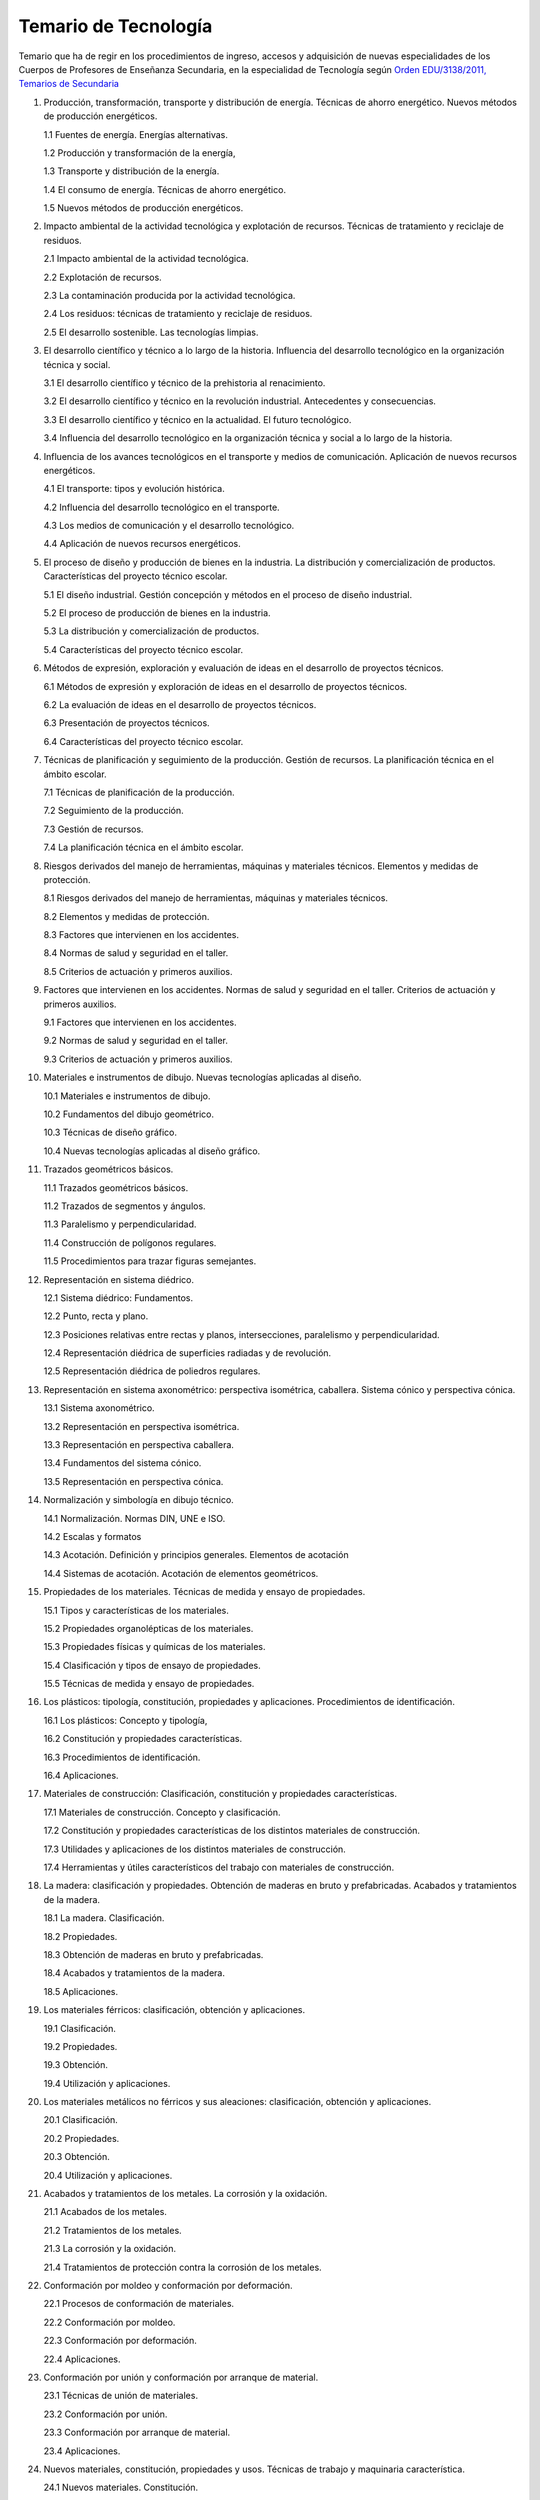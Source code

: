 ﻿
.. _ley-temario-tecnologia:

Temario de Tecnología
=====================
Temario que ha de regir en los procedimientos de ingreso, accesos y 
adquisición de nuevas especialidades de los Cuerpos de Profesores de 
Enseñanza Secundaria, en la especialidad de Tecnología según 
`Orden EDU/3138/2011, Temarios de Secundaria
<https://www.boe.es/diario_boe/txt.php?id=BOE-A-2011-18099>`__


1. Producción, transformación, transporte y distribución de energía. Técnicas de ahorro energético. Nuevos métodos de producción energéticos.

   1.1 Fuentes de energía. Energías alternativas.

   1.2 Producción y transformación de la energía,

   1.3 Transporte y distribución de la energía.

   1.4 El consumo de energía. Técnicas de ahorro energético.

   1.5 Nuevos métodos de producción energéticos.


2. Impacto ambiental de la actividad tecnológica y explotación de recursos. Técnicas de tratamiento y reciclaje de residuos.

   2.1 Impacto ambiental de la actividad tecnológica.

   2.2 Explotación de recursos.

   2.3 La contaminación producida por la actividad tecnológica.

   2.4 Los residuos: técnicas de tratamiento y reciclaje de residuos.

   2.5 El desarrollo sostenible. Las tecnologías limpias.


3. El desarrollo científico y técnico a lo largo de la historia. Influencia del desarrollo tecnológico en la organización técnica y social.

   3.1 El desarrollo científico y técnico de la prehistoria al renacimiento.

   3.2 El desarrollo científico y técnico en la revolución industrial. Antecedentes y consecuencias.

   3.3 El desarrollo científico y técnico en la actualidad. El futuro tecnológico.

   3.4 Influencia del desarrollo tecnológico en la organización técnica y social a lo largo de la historia.


4. Influencia de los avances tecnológicos en el transporte y medios de comunicación. Aplicación de nuevos recursos energéticos.

   4.1 El transporte: tipos y evolución histórica.

   4.2 Influencia del desarrollo tecnológico en el transporte.

   4.3 Los medios de comunicación y el desarrollo tecnológico.

   4.4 Aplicación de nuevos recursos energéticos.


5. El proceso de diseño y producción de bienes en la industria. La distribución y comercialización de productos. Características del proyecto técnico escolar.

   5.1 El diseño industrial. Gestión concepción y métodos en el proceso de diseño industrial.

   5.2 El proceso de producción de bienes en la industria.

   5.3 La distribución y comercialización de productos.

   5.4 Características del proyecto técnico escolar.


6. Métodos de expresión, exploración y evaluación de ideas en el desarrollo de proyectos técnicos.

   6.1 Métodos de expresión y exploración de ideas en el desarrollo de proyectos técnicos.

   6.2 La evaluación de ideas en el desarrollo de proyectos técnicos.

   6.3 Presentación de proyectos técnicos.

   6.4 Características del proyecto técnico escolar.


7. Técnicas de planificación y seguimiento de la producción. Gestión de recursos. La planificación técnica en el ámbito escolar.

   7.1 Técnicas de planificación de la producción.

   7.2 Seguimiento de la producción.

   7.3 Gestión de recursos.

   7.4 La planificación técnica en el ámbito escolar.


8. Riesgos derivados del manejo de herramientas, máquinas y materiales técnicos. Elementos y medidas de protección.

   8.1 Riesgos derivados del manejo de herramientas, máquinas y materiales técnicos.

   8.2 Elementos y medidas de protección.

   8.3 Factores que intervienen en los accidentes.

   8.4 Normas de salud y seguridad en el taller.

   8.5 Criterios de actuación y primeros auxilios.


9. Factores que intervienen en los accidentes. Normas de salud y seguridad en el taller. Criterios de actuación y primeros auxilios.

   9.1 Factores que intervienen en los accidentes.

   9.2 Normas de salud y seguridad en el taller.

   9.3 Criterios de actuación y primeros auxilios.


10. Materiales e instrumentos de dibujo. Nuevas tecnologías aplicadas al diseño.

    10.1 Materiales e instrumentos de dibujo.

    10.2 Fundamentos del dibujo geométrico.

    10.3 Técnicas de diseño gráfico.

    10.4 Nuevas tecnologías aplicadas al diseño gráfico.


11. Trazados geométricos básicos.
 
    11.1 Trazados geométricos básicos.
 
    11.2 Trazados de segmentos y ángulos.
 
    11.3 Paralelismo y perpendicularidad.
 
    11.4 Construcción de polígonos regulares.
 
    11.5 Procedimientos para trazar figuras semejantes.
 
 
12. Representación en sistema diédrico.
 
    12.1 Sistema diédrico: Fundamentos.
 
    12.2 Punto, recta y plano.
 
    12.3 Posiciones relativas entre rectas y planos, intersecciones, paralelismo y perpendicularidad.
 
    12.4 Representación diédrica de superficies radiadas y de revolución.
 
    12.5 Representación diédrica de poliedros regulares.
 
 
13. Representación en sistema axonométrico: perspectiva isométrica, caballera. Sistema cónico y perspectiva cónica.
 
    13.1 Sistema axonométrico.
 
    13.2 Representación en perspectiva isométrica.
 
    13.3 Representación en perspectiva caballera.
 
    13.4 Fundamentos del sistema cónico.
 
    13.5 Representación en perspectiva cónica.
 
 
14. Normalización y simbología en dibujo técnico.
 
    14.1 Normalización. Normas DIN, UNE e ISO.
 
    14.2 Escalas y formatos
 
    14.3 Acotación. Definición y principios generales. Elementos de acotación
 
    14.4 Sistemas de acotación. Acotación de elementos geométricos.
 
 
15. Propiedades de los materiales. Técnicas de medida y ensayo de propiedades.
 
    15.1 Tipos y características de los materiales.
 
    15.2 Propiedades organolépticas de los materiales.
 
    15.3 Propiedades físicas y químicas de los materiales.
 
    15.4 Clasificación y tipos de ensayo de propiedades.
 
    15.5 Técnicas de medida y ensayo de propiedades.
 
 
16. Los plásticos: tipología, constitución, propiedades y aplicaciones. Procedimientos de identificación.
 
    16.1 Los plásticos: Concepto y tipología,
 
    16.2 Constitución y propiedades características.
 
    16.3 Procedimientos de identificación.
 
    16.4 Aplicaciones.
 
 
17. Materiales de construcción: Clasificación, constitución y propiedades características.
 
    17.1 Materiales de construcción. Concepto y clasificación.
 
    17.2 Constitución y propiedades características de los distintos materiales de construcción.
 
    17.3 Utilidades y aplicaciones de los distintos materiales de construcción.
 
    17.4 Herramientas y útiles característicos del trabajo con materiales de construcción.
 
 
18. La madera: clasificación y propiedades. Obtención de maderas en bruto y prefabricadas. Acabados y tratamientos de la madera.
 
    18.1 La madera. Clasificación.
 
    18.2 Propiedades.
 
    18.3 Obtención de maderas en bruto y prefabricadas.
 
    18.4 Acabados y tratamientos de la madera.
 
    18.5 Aplicaciones.
 
 
19. Los materiales férricos: clasificación, obtención y aplicaciones.
 
    19.1 Clasificación.
 
    19.2 Propiedades.
 
    19.3 Obtención.
 
    19.4 Utilización y aplicaciones.
 
 
20. Los materiales metálicos no férricos y sus aleaciones: clasificación, obtención y aplicaciones.
 
    20.1 Clasificación.
 
    20.2 Propiedades.
 
    20.3 Obtención.
 
    20.4 Utilización y aplicaciones.
 
 
21. Acabados y tratamientos de los metales. La corrosión y la oxidación.
 
    21.1 Acabados de los metales.
 
    21.2 Tratamientos de los metales.
 
    21.3 La corrosión y la oxidación.
 
    21.4 Tratamientos de protección contra la corrosión de los metales.
 
 
22. Conformación por moldeo y conformación por deformación.
 
    22.1 Procesos de conformación de materiales.
 
    22.2 Conformación por moldeo.
 
    22.3 Conformación por deformación.
 
    22.4 Aplicaciones.
 
 
23. Conformación por unión y conformación por arranque de material.
 
    23.1 Técnicas de unión de materiales.
 
    23.2 Conformación por unión.
 
    23.3 Conformación por arranque de material.
 
    23.4 Aplicaciones.
 
 
24. Nuevos materiales, constitución, propiedades y usos. Técnicas de trabajo y maquinaria característica.
 
    24.1 Nuevos materiales. Constitución.
 
    24.2 Propiedades.
 
    24.3 Técnicas de trabajo y maquinaria característica.
 
    24.4 Aplicaciones.
 
 
25. Medida de magnitudes: instrumentos y procedimientos. El error en la medida.
 
    25.1 Las magnitudes y su medida.
 
    25.2 Instrumentos de medida de magnitudes.
 
    25.3 Procedimientos de medida de magnitudes.
 
    25.4 El error en la medida.
 
 
26. Esfuerzos mecánicos. Composición y representación de esfuerzos. Métodos de cálculo de esfuerzos.
 
    26.1 Esfuerzos mecánicos: definición y tipos.
 
    26.2 Composición y representación de esfuerzos.
 
    26.3 Métodos de cálculo de esfuerzos.
 
    26.4 Aplicaciones.
 
 
27. Estructuras. Resistencia y transmisión de esfuerzos; materiales empleados.
 
    27.1 Estructuras: concepto, tipos y características.
 
    27.2 Resistencia y transmisión de esfuerzos.
 
    27.3 Materiales empleados.
 
 
28. Mecanismos de transmisión y transformación de movimientos.
 
    28.1 Distintos tipos de transmisión y transformación de movimientos.
 
    28.2 Mecanismos de transmisión.
 
    28.3 Mecanismos de transformación.
 
    28.4 Utilidades y aplicaciones.
 
 
29. Mecanismos de retención, acoplamiento y lubricación de ejes.
 
    29.1 Mecanismos de retención. Tipos, características y propiedades.
 
    29.2 Acoplamiento de ejes: Tipos, características y propiedades.
 
    29.3 Lubricación. Factores que intervienen.
 
    29.4 Clasificación y propiedades de los lubricantes.
 
 
30. Motores térmicos: funcionamiento, clasificación y aplicaciones.
 
    30.1 Los motores térmicos.
 
    30.2 Funcionamiento de los motores térmicos.
 
    30.3 Clasificación de los motores térmicos.
 
    30.4 Aplicaciones.
 
 
31. Circuitos frigoríficos: Funcionamiento, clasificación y aplicaciones.
 
    31.1 Circuitos frigoríficos: Concepto, tipos y funcionamiento.
 
    31.2 Circuitos frigoríficos: Componentes.
 
    31.3 Aplicaciones.
 
 
32. Máquinas eléctricas de corriente continua: constitución, funcionamiento y aplicaciones características.
 
    32.1 Fundamentos de las máquinas eléctricas de corriente continua.
 
    32.2 Máquinas eléctricas de corriente continua: constitución.
 
    32.3 Máquinas eléctricas de corriente continua: funcionamiento.
 
    32.4 Aplicaciones características.
 
 
33. Máquinas eléctricas de corriente alterna: Constitución, funcionamiento y aplicaciones características.
 
    33.1 Fundamentos de las máquinas eléctricas de corriente alterna
 
    33.2 Máquinas eléctricas de corriente alterna: Constitución.
 
    33.3 Máquinas eléctricas de corriente alterna: Funcionamiento
 
    33.4 Aplicaciones características.
 
 
34. Instalaciones de agua y calefacción elementos componentes y funcionamiento. Circuitos característicos.
 
    34.1 Instalaciones de agua: Elementos componentes y funcionamiento.
 
    34.2 Instalaciones de agua: Circuitos característicos.
 
    34.3 Instalaciones de calefacción: Elementos componentes y funcionamiento.
 
    34.4 Instalaciones de calefacción: Circuitos característicos.
 
 
35. Instalaciones eléctricas en viviendas: elementos componentes y su funcionamiento. Circuitos característicos.
 
    35.1 Las instalaciones eléctricas en una vivienda.
 
    35.2 Elementos componentes y su funcionamiento.
 
    35.3 Cuadros Generales.
 
    35.4 Circuitos característicos.
 
 
36. La vivienda domótica. Protocolos y sistemas de transmisión de información.
 
    36.1 La vivienda domótica.
 
    36.2 Protocolos y sistemas de transmisión de información.
 
 
37. La vivienda bioclimática. Funcionamiento, control, materiales empleados. Instalaciones características.
 
    37.1 La vivienda bioclimática.
 
    37.2 Funcionamiento, control, materiales empleados.
 
    37.3 Instalaciones características.
 
 
38. Fenómenos, magnitudes y leyes fundamentales de los circuitos eléctricos en corriente continua y alterna.
 
    38.1 Conceptos fundamentales.
 
    38.2 Magnitudes fundamentales en los circuitos eléctricos.
 
    38.3 Fenómenos en circuitos eléctricos.
 
    38.4 Leyes fundamentales.
 
 
39. Circuitos eléctricos serie, paralelo y mixto: cálculo de magnitudes.
 
    39.1 Definición y tipos de los circuitos eléctricos.
 
    39.2 Circuitos eléctricos serie: Características y cálculo de magnitudes.
 
    39.3 Circuitos eléctricos paralelo: Características y cálculo de magnitudes.
 
    39.4 Circuitos eléctricos mixto: Características y cálculo de magnitudes.
 
 
40. Potencia en corriente alterna. Corrección del factor de potencia.
 
    40.1 Potencia en corriente alterna monofásica.
 
    40.2 Potencia en corriente alterna trifásica.
 
    40.3 Medición de potencia.
 
    40.4 Factor de potencia.
 
    40.5 Corrección del factor de potencia.
 
 
41. Sistemas trifásicos equilibrados: Receptores triángulo y estrella, potencia. Procedimientos de medida de potencia.
 
    41.1 Sistemas trifásicos equilibrados: Concepto y características.
 
    41.2 Receptores triángulo y estrella.
 
    41.3 Potencia.
 
    41.4 Procedimientos de medida de potencia.
 
 
42. Circuitos electrónicos: Elementos componentes y su funcionamiento. Procedimientos de conexión.
 
    42.1 Circuitos electrónicos. Características.
 
    42.2 Elementos componentes y su funcionamiento.
 
    42.3 Procedimientos de conexión.
 
 
43. Circuitos electrónicos analógicos básicos.
 
    43.1 Circuitos electrónicos analógicos básicos. Características.
 
    43.2 Tipos de circuitos electrónicos analógicos básicos.
 
    43.3 Propiedades básicas.
 
    43.4 Aplicaciones.
 
 
44. Circuitos de conmutación con relés. Aplicaciones y circuitos típicos de potencia y control de motores.
 
    44.1 Circuitos de conmutación con relés.
 
    44.2 Circuitos típicos de potencia y control de motores.
 
    44.3 Aplicaciones.
 
 
45. Circuitos de conmutación mediante transistores. Aplicaciones características. Características de los componentes comerciales utilizados en los talleres educativos.
 
    45.1 Circuitos de conmutación mediante transistores.
 
    45.2 Aplicaciones características.
 
    45.3 Características de los componentes comerciales utilizados en los talleres educativos.
 
 
46. Circuitos neumáticos: principios físicos fundamentales. Elementos componentes y circuitos típicos de potencia y control. Ventajas e inconvenientes.
 
    46.1 Principios físicos fundamentales.
 
    46.2 Elementos componentes.
 
    46.3 Circuitos típicos de potencia y control.
 
    46.4 Ventajas e inconvenientes.
 
 
47. Oleohidráulica: Fluidos oleohidráulicos y propiedades. Principios físicos fundamentales. Elementos componentes y circuitos típicos de potencia y control. Ventajas e inconvenientes.
 
    47.1 Oleohidráulica: Fluidos oleohidráulicos y propiedades.
 
    47.2 Principios físicos fundamentales.
 
    47.3 Elementos y componentes.
 
    47.4 Circuitos típicos de potencia y control.
 
    47.5 Ventajas e inconvenientes.
 
 
48. Puertas lógicas. Técnicas de diseño y simplificación de funciones lógicas. Características de los componentes comerciales utilizados en los talleres educativos.
 
    48.1 Puertas lógicas: concepto y características.
 
    48.2 Técnicas de diseño y simplificación de funciones lógicas.
 
    48.3 Puertas lógicas integradas: escalas de integración. Características.
 
    48.4 Características de los componentes comerciales utilizados en los talleres educativos.
 
 
49. Circuitos secuenciales: Elementos componentes y aplicaciones características. Características de los componentes comerciales utilizados en los talleres educativos
 
    49.1 Circuitos secuenciales: Concepto y tipos.
 
    49.2 Elementos componentes y aplicaciones características.
 
    49.3 Características de los componentes comerciales utilizados en los talleres educativos.
 
 
50. Circuitos combinacionales: secuenciales: Elementos componentes y aplicaciones características. Características de los componentes comerciales utilizados en los talleres educativos.
 
    50.1 Circuitos combinacionales: Concepto y tipos.
 
    50.2 Elementos componentes y aplicaciones características.
 
    50.3 Características de los componentes comerciales utilizados en los talleres educativos.
 
 
51. Sistemas de control: Elementos componentes, variables, función de transferencia y diagrama funcional.
 
    51.1 Sistemas de control: Concepto y características.
 
    51.2 Tipos de sistemas de control.
 
    51.3 Elementos componentes y variables de un sistema de control.
 
    51.4 Función de transferencia y diagrama funcional.
 
 
52. Elementos transductores y captadores en los circuitos de control.
 
    52.1 Elementos transductores.
 
    52.2 Captadores en los circuitos de control.
 
 
53. Elementos transductores y captadores en los circuitos de control. Conceptos básicos y características.
 
    53.1 Tipos de transductores. Propiedades.
 
    53.2 Tipos de captadores. Propiedades.
 
    53.3 Aplicaciones.
 
 
54. Elementos, comparadores y actuadores en los circuitos de control.
 
    54.1 Elementos comparadores en los circuitos de control. Conceptos básicos y características.
 
    54.2 Tipos de comparadores. Propiedades.
 
    54.3 Elementos actuadores en los circuitos de control. Conceptos básicos y características.
 
    54.4 Tipos de actuadores. Propiedades.
 
    54.5 Aplicaciones.
 
 
55. Amplificación y adaptación de señales en los circuitos de control.
 
    55.1 Amplificación y adaptación de señales en los circuitos de control. Concepto y propiedades.
 
    55.2 Clasificación de amplificadores.
 
    55.3 Filtros y conversores.
 
    55.4 Usos y aplicaciones.
 
 
56. Estructura de un ordenador, elementos componentes y su función en el conjunto. Jerarquía de buses. Almacenamiento de la información. Jerarquía de memorias. Mantenimiento de equipos informáticos.
 
    56.1 Elementos componentes y su función en el conjunto.
 
    56.2 Jerarquía de buses.
 
    56.3 Almacenamiento de la información.
 
    56.4 Jerarquía de memorias.
 
    56.5 Mantenimiento de equipos informáticos.
 
 
57. El microprocesador: Estructura y funcionamiento. Clasificación(es) de los microprocesadores. El microcontrolador, circuito ubicuo.
 
    57.1 Estructura y funcionamiento
 
    57.2 Rendimiento.
 
    57.3 Clasificación de los microprocesadores.
 
    57.4 El microcontrolador, circuito ubicuo.
 
 
58. El proyecto tecnológico. Trabajo en el aula, taller y sala de informática. Criterios organizativos y didácticos. Normas de seguridad.
 
    58.1 Trabajo en el aula.
 
    58.2 Taller y sala de informática.
 
    58.3 Criterios organizativos y didácticos.
 
    58.4 Normas de seguridad.
 
 
59. Las TIC aplicadas al proyecto técnico escolar.
 
    59.1 Utilización de las TIC en desarrollo del proyecto técnico escolar.
 
    59.2 Software para la enseñanza y el aprendizaje de la Tecnología.
 
    59.3 Recursos en Internet.
 
 
60. Lenguajes de programación. Evolución, tipos de lenguajes y ámbitos de uso. Resolución de problemas elementales.
 
    60.1 Los lenguajes de programación. Concepto y características.
 
    60.2 Evolución de los lenguajes de programación.
 
    60.3 Tipos de lenguajes y ámbitos de uso.
 
    60.4 Resolución de problemas elementales.
 
    60.5 Aplicaciones.
 
 
61. Sistemas operativos. Funciones y características. Organización y administración de archivos. Usuarios y gestión de redes.
 
    61.1 Los sistemas operativos. Concepto y tipos.
 
    61.2 Funciones y características.
 
    61.3 Organización y administración de archivos.
 
    61.4 Usuarios y gestión de redes.
 
 
62. Procesadores de texto y programas de presentación. Características básicas y avanzadas.
 
    62.1 El procesador de texto: concepto y tipos.
 
    62.2 Características básicas de los procesadores de texto.
 
    62.3 Características avanzadas de los procesadores de texto.
 
    62.4 Aplicaciones de los procesadores de texto y programas de presentación.
 
 
63. Hojas de cálculo: tipos. Elaboración de fórmulas y de gráficos. Resolución de problemas mediante hojas de cálculo.
 
    63.1 Hojas de cálculo: definición y tipos.
 
    63.2 Elaboración de fórmulas.
 
    63.3 Elaboración de gráficos.
 
    63.4 Resolución de problemas mediante hojas de cálculo.
 
 
64. Sistemas gestores de base de datos. Funciones. Componentes. Arquitecturas de referencias y operacionales. Tipos de sistemas.
 
    64.1 Sistemas gestores de base de datos.
 
    64.2 Funciones.
 
    64.3 Componentes.
 
    64.4 Arquitecturas de referencias y operacionales.
 
    64.5 Tipos de sistemas.
 
 
65. Dispositivos de captura de imagen, audio y video. Software de captura, edición y montaje de imagen, audio y video. Formatos y características.
 
    65.1 Dispositivos de captura de imagen, audio y video: concepto y tipos.
 
    65.2 Software de captura, edición y montaje de imagen, audio y video.
 
    65.3 Formatos y características.
 
    65.4 Utilidades y aplicaciones de cada tipo de dispositivo.
 
 
66. Inteligencia Artificial. Evolución y situación actual. Sistemas expertos y redes neuronales. Principales aplicaciones.
 
    66.1 Inteligencia Artificial. Definición y características.
 
    66.2 Evolución y situación actual.
 
    66.3 Sistemas expertos y redes neuronales.
 
    66.4 Principales aplicaciones.
 
 
67. Control programado. Software y lenguajes de programación. Sistemas sensoriales aplicados a la robótica.
 
    67.1 Control programado. Concepto y tipos.
 
    67.2 Elementos y características.
 
    67.3 Software. Concepto y características. Software libre.
 
    67.4 Sistemas sensoriales aplicados a la robótica.
 
 
68. Transmisión de información, modelo OSI. Niveles 1 y 2 (físico y enlace). Redes Ethernet. Dispositivos de interconexión: Concentradores, conmutadores, encaminadores,...
 
    68.1 Transmisión de información. El modelo OSI.
 
    68.2 Niveles 1 y 2 (físico y enlace).
 
    68.3 Redes Ethernet.
 
    68.4 Dispositivos de interconexión: Concentradores, conmutadores y enrutadores.
 
 
69. Transmisión de información, niveles 3 y 4 del modelo de referencia OSI. Direccionamiento en redes IP públicas y privadas, estático y dinámico. NAT. Protocolos TCP y UDP principales características y funcionamiento.
 
    69.1 Niveles 3 y 4 del modelo de referencia OSI.
 
    69.2 Direccionamiento en redes IP públicas y privadas, estático y dinámico.
 
    69.3 NAT - Traducción de direcciones de red.
 
    69.4 Protocolos TCP y UDP principales características y funcionamiento.
 
 
70. Dispositivos informáticos de comunicación inalámbrica. Protocolos principales y configuración.
 
    70.1 Dispositivos informáticos de comunicación inalámbrica: definición, características y tipos.
 
    70.2 Protocolos principales.
 
    70.3 Configuración.
 
    70.4 Aplicaciones.
 
 
71. Internet: Diferentes redes de acceso desde RTC hasta los sistemas basados en satélite. Estructura y funcionamiento de las redes. Principales características
 
    71.1 Internet: Orígenes y desarrollo histórico.
 
    71.2 Diferentes redes de acceso desde RTC hasta los sistemas basados en satélite.
 
    71.3 Estructura y funcionamiento de las redes.
 
    71.4 Principales características.
 
    71.5 Aplicaciones.
 
 
72. Internet: Funcionamiento y servicios principales. Protocolos relacionados. Plataformas sociales, la web 2.0.
 
    72.1 Internet: Funcionamiento y servicios principales.
 
    72.2 Protocolos relacionados.
 
    72.3 Plataformas sociales.
 
    72.4 Últimos avances.
 
 
73. Lenguajes estándar de la Web. Creación y diseño de Web estáticas y dinámicas mediante código fuente.
 
    73.1 Lenguajes estándar de la Web.
 
    73.2 Creación y diseño de Web estáticas y dinámicas mediante código fuente.
 
 
74. Software de edición y diseño de Web. Publicación y difusión de contenidos en la red. Gestores de contenido.
 
    74.1 Software de edición y diseño de Web.
 
    74.2 Publicación y difusión de contenidos en la red.
 
    74.3 Gestores de contenido.
 
 
75. Seguridad Informática y personal. Principales amenazas a la privacidad y la integridad de los datos. Comercio electrónico. Fraude en la red. Principios básicos de seguridad, acceso seguro y medidas de protección en Internet.
 
    75.1 Principales amenazas a la privacidad y la integridad de los datos.
 
    75.2 Comercio electrónico.
 
    75.3 Fraude en la red.
 
    75.4 Principios básicos de seguridad y acceso seguro.
 
    75.5 Medidas de protección en internet.
 
 
76. Ley de propiedad intelectual en relación con la Informática. Licencias de uso y tipos de software. Ley de Protección de Datos, elementos principales y obligaciones que impone.
 
    76.1 Ley de Propiedad Intelectual en relación con la informática.
 
    76.2 Licencias de uso y tipos de software.
 
    76.3 Ley de Protección de Datos, elementos principales.
 
    76.4 Obligaciones que impone la Ley de Propiedad Intelectual.
 
 
77. La sociedad de la información. Expectativas y realidades de las tecnologías de la información. Aplicaciones en el ámbito científico y técnico. Repercusiones en la titularidad.
 
    77.1 La sociedad de la información.
 
    77.2 Expectativas y realidades de las tecnologías de la información.
 
    77.3 Aplicaciones en el ámbito científico y técnico.
 
    77.4 Repercusiones en la titularidad.